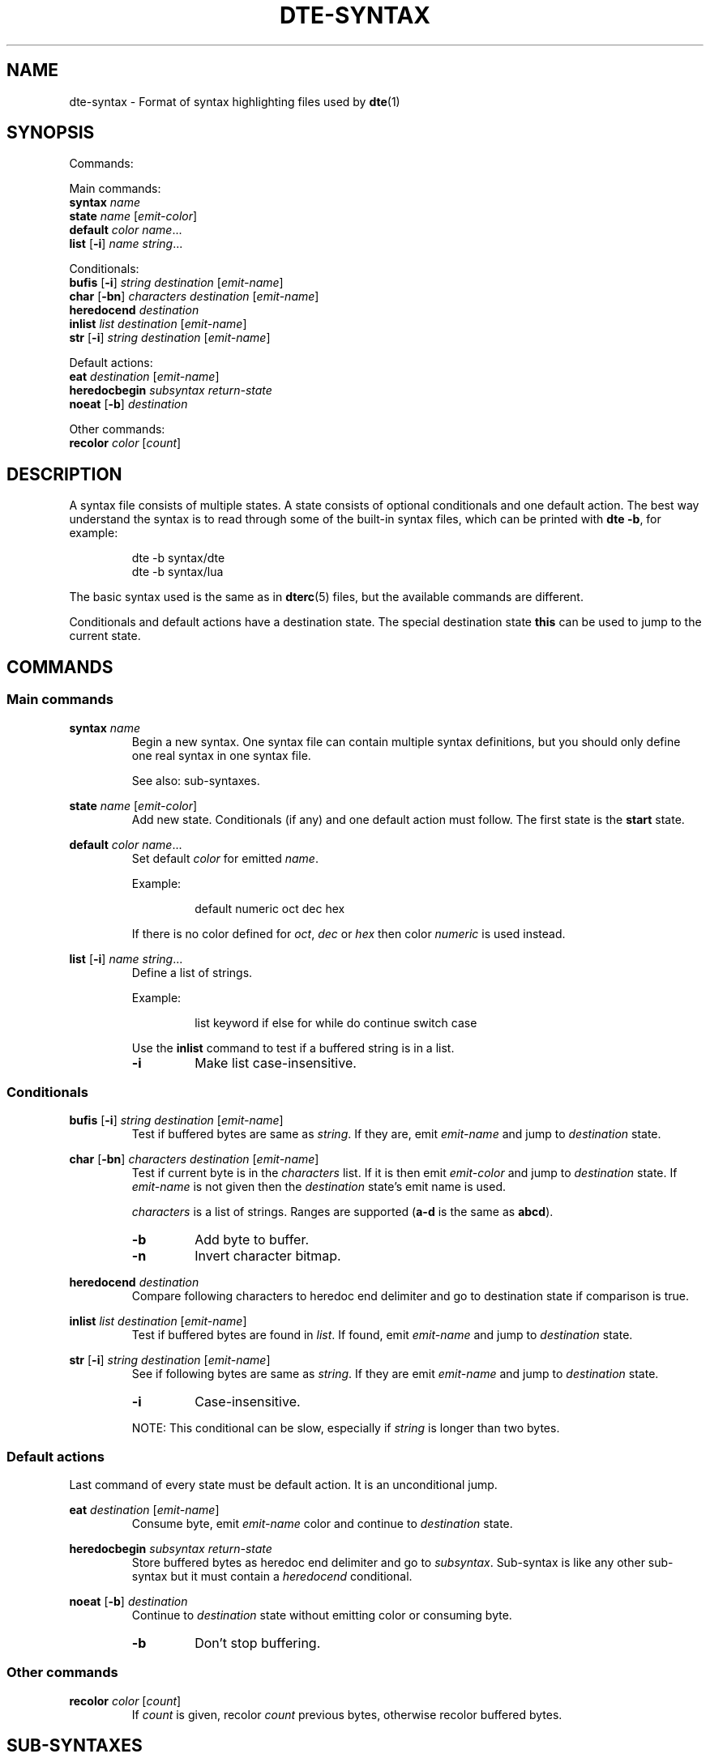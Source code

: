 .TH DTE\-SYNTAX 5 "November 2017"
.nh
.ad l
.
.SH NAME
dte\-syntax \- Format of syntax highlighting files used by \fBdte\fR(1)
.SH SYNOPSIS
.P
Commands:
.br
.
.P
Main commands:
.br
   \fBsyntax\fR \fIname\fR
.br
   \fBstate\fR \fIname\fR [\fIemit\-color\fR]
.br
   \fBdefault\fR \fIcolor\fR \fIname\fR...
.br
   \fBlist\fR [\fB\-i\fR] \fIname\fR \fIstring\fR...
.br
.
.P
Conditionals:
.br
   \fBbufis\fR [\fB\-i\fR] \fIstring\fR \fIdestination\fR [\fIemit\-name\fR]
.br
   \fBchar\fR [\fB\-bn\fR] \fIcharacters\fR \fIdestination\fR [\fIemit\-name\fR]
.br
   \fBheredocend\fR \fIdestination\fR
.br
   \fBinlist\fR \fIlist\fR \fIdestination\fR [\fIemit\-name\fR]
.br
   \fBstr\fR [\fB\-i\fR] \fIstring\fR \fIdestination\fR [\fIemit\-name\fR]
.br
.
.P
Default actions:
.br
   \fBeat\fR \fIdestination\fR [\fIemit\-name\fR]
.br
   \fBheredocbegin\fR \fIsubsyntax\fR \fIreturn\-state\fR
.br
   \fBnoeat\fR [\fB\-b\fR] \fIdestination\fR
.br
.
.P
Other commands:
.br
   \fBrecolor\fR \fIcolor\fR [\fIcount\fR]
.br
.SH DESCRIPTION
.
A syntax file consists of multiple states. A state consists of optional
conditionals and one default action. The best way understand the syntax
is to read through some of the built\-in syntax files, which can be
printed with \fBdte \-b\fR, for example:
.P
.
.RS
dte -b syntax/dte
.br
dte -b syntax/lua
.RE
.P
.
The basic syntax used is the same as in \fBdterc\fR(5) files, but the
available commands are different.
.P
.
Conditionals and default actions have a destination state. The special
destination state \fBthis\fR can be used to jump to the current state.
.P
.
.SH COMMANDS
.
.SS Main commands
.
.
.RE
\fBsyntax\fR \fIname\fR
.RS
Begin a new syntax. One syntax file can contain multiple syntax
definitions, but you should only define one real syntax in one
syntax file.
.P
.
See also: sub\-syntaxes.
.P
.
.
.RE
\fBstate\fR \fIname\fR [\fIemit\-color\fR]
.RS
Add new state. Conditionals (if any) and one default action must
follow. The first state is the \fBstart\fR state.
.P
.
.
.RE
\fBdefault\fR \fIcolor\fR \fIname\fR...
.RS
Set default \fIcolor\fR for emitted \fIname\fR.
.P
.
Example:
.P
.
.RS
default numeric oct dec hex
.RE
.P
.
If there is no color defined for \fIoct\fR, \fIdec\fR or \fIhex\fR then color
\fInumeric\fR is used instead.
.P
.
.
.RE
\fBlist\fR [\fB\-i\fR] \fIname\fR \fIstring\fR...
.RS
Define a list of strings.
.P
.
Example:
.P
.
.RS
list keyword if else for while do continue switch case
.RE
.P
.
Use the \fBinlist\fR command to test if a buffered string is in a list.
.P
.
.TP
\fB\-i\fR
Make list case\-insensitive.
.PP
.
.SS Conditionals
.
.
.RE
\fBbufis\fR [\fB\-i\fR] \fIstring\fR \fIdestination\fR [\fIemit\-name\fR]
.RS
Test if buffered bytes are same as \fIstring\fR. If they are, emit
\fIemit\-name\fR and jump to \fIdestination\fR state.
.P
.
.
.RE
\fBchar\fR [\fB\-bn\fR] \fIcharacters\fR \fIdestination\fR [\fIemit\-name\fR]
.RS
Test if current byte is in the \fIcharacters\fR list. If it is then emit
\fIemit\-color\fR and jump to \fIdestination\fR state. If \fIemit\-name\fR is not
given then the \fIdestination\fR state's emit name is used.
.P
.
\fIcharacters\fR is a list of strings. Ranges are supported (\fBa\-d\fR is the
same as \fBabcd\fR).
.P
.
.TP
\fB\-b\fR
Add byte to buffer.
.PP
.TP
\fB\-n\fR
Invert character bitmap.
.PP
.
.
.RE
\fBheredocend\fR \fIdestination\fR
.RS
Compare following characters to heredoc end delimiter and go to
destination state if comparison is true.
.P
.
.
.RE
\fBinlist\fR \fIlist\fR \fIdestination\fR [\fIemit\-name\fR]
.RS
Test if buffered bytes are found in \fIlist\fR. If found, emit
\fIemit\-name\fR and jump to \fIdestination\fR state.
.P
.
.
.RE
\fBstr\fR [\fB\-i\fR] \fIstring\fR \fIdestination\fR [\fIemit\-name\fR]
.RS
See if following bytes are same as \fIstring\fR. If they are emit
\fIemit\-name\fR and jump to \fIdestination\fR state.
.P
.
.TP
\fB\-i\fR
Case\-insensitive.
.PP
.
NOTE: This conditional can be slow, especially if \fIstring\fR is
longer than two bytes.
.P
.
.SS Default actions
.
Last command of every state must be default action. It is an
unconditional jump.
.P
.
.
.RE
\fBeat\fR \fIdestination\fR [\fIemit\-name\fR]
.RS
Consume byte, emit \fIemit\-name\fR color and continue to \fIdestination\fR
state.
.P
.
.
.RE
\fBheredocbegin\fR \fIsubsyntax\fR \fIreturn\-state\fR
.RS
Store buffered bytes as heredoc end delimiter and go to
\fIsubsyntax\fR. Sub\-syntax is like any other sub\-syntax but it must
contain a \fIheredocend\fR conditional.
.P
.
.
.RE
\fBnoeat\fR [\fB\-b\fR] \fIdestination\fR
.RS
Continue to \fIdestination\fR state without emitting color or
consuming byte.
.P
.
.TP
\fB\-b\fR
Don't stop buffering.
.PP
.
.SS Other commands
.
.
.RE
\fBrecolor\fR \fIcolor\fR [\fIcount\fR]
.RS
If \fIcount\fR is given, recolor \fIcount\fR previous bytes, otherwise
recolor buffered bytes.
.P
.
.SH SUB\-SYNTAXES
.
Sub\-syntaxes are useful when same the states are needed in many contexts.
.P
.
Sub\-syntax names must be prefixed with \fB.\fR. It's recommended to also use
the main syntax name in the prefix. For example \fB.c\-comment\fR if \fBc\fR is
the main syntax.
.P
.
A sub\-syntax is a syntax in which some destination state's name is
\fBEND\fR. \fBEND\fR is a special state name that is replaced by the state given
at another syntax.
.P
.
Example:
.P
.
.RS
# Sub-syntax
.br
syntax .c-comment
.br
.P
.br
state comment
.br
    char "*" star
.br
    eat comment
.br
.P
.br
state star comment
.br
    # END is a special state name
.br
    char / END comment
.br
    noeat comment
.br
.P
.br
# Main syntax
.br
syntax c
.br
.P
.br
state c code
.br
    char " \t\n" c
.br
    char -b a-zA-Z_ ident
.br
    char "\"" string
.br
    char "'" char
.br
    # Call sub-syntax
.br
    str "/*" .c-comment:c
.br
    eat c
.br
.P
.br
# Other states removed
.RE
.P
.
In this example the destination state \fB.c\-comment:c\fR is special syntax for
calling a sub\-syntax. \fB.c\-comment\fR is name of the sub\-syntax and \fBc\fR is
the return state defined in the main syntax. Whole sub\-syntax tree is
copied into the main syntax and all destination states in the sub\-syntax
whose name is \fBEND\fR are replaced with \fBc\fR.
.P
.
.SH SEE ALSO
\fBdte\fR(1),
\fBdterc\fR(5)
.SH AUTHORS
Craig Barnes
.br
Timo Hirvonen
